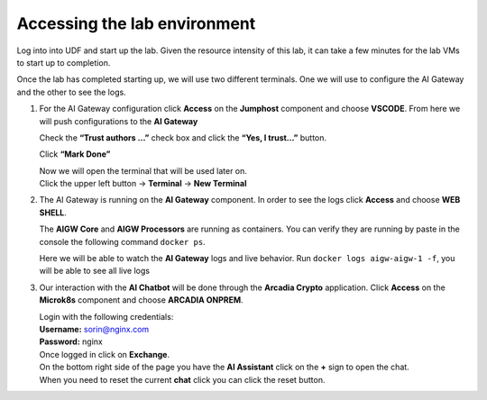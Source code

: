 Accessing the lab environment
=============================

Log into into UDF and start up the lab. Given the resource intensity of
this lab, it can take a few minutes for the lab VMs to start up to
completion.

Once the lab has completed starting up, we will use two different
terminals. One we will use to configure the AI Gateway and the other to
see the logs.

1. For the AI Gateway configuration click **Access** on the **Jumphost**
   component and choose **VSCODE**. From here we will push
   configurations to the **AI Gateway**

   .. image:: images/00.png

   | Check the **“Trust authors …”** check box and click the **“Yes, I trust…”** button.

   .. image:: images/00-1.png

   Click **“Mark Done”**

   .. image:: images/00-2.png

   | Now we will open the terminal that will be used later on.
   
   | Click the upper left button -> **Terminal** -> **New Terminal**

   .. image:: images/00-3.png

2. The AI Gateway is running on the **AI Gateway** component. In order
   to see the logs click **Access** and choose **WEB SHELL**.

   .. image:: images/01.png

   The **AIGW Core** and **AIGW Processors** are running as containers.
   You can verify they are running by paste in the console the following
   command ``docker ps``.

   Here we will be able to watch the **AI Gateway** logs and live
   behavior. Run ``docker logs aigw-aigw-1 -f``, you will be able to
   see all live logs

3. Our interaction with the **AI Chatbot** will be done through the
   **Arcadia Crypto** application. Click **Access** on the **Microk8s**
   component and choose **ARCADIA ONPREM**.

   .. image:: images/02.png

   | Login with the following credentials:

   | **Username:** sorin@nginx.com
   | **Password:** nginx

   .. image:: images/03.png

   | Once logged in click on **Exchange**.

   .. image:: images/04.png

   | On the bottom right side of the page you have the **AI Assistant**
     click on the **+** sign to open the chat.

   .. image:: images/05.png

   | When you need to reset the current **chat** click you can click the
     reset button.

   .. image:: images/06.png



